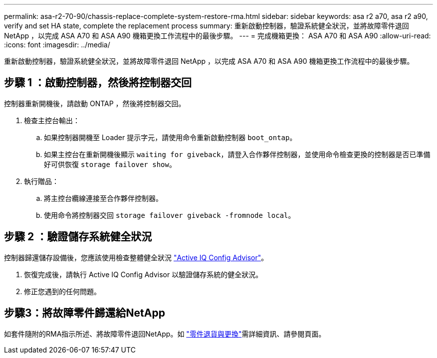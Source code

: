 ---
permalink: asa-r2-70-90/chassis-replace-complete-system-restore-rma.html 
sidebar: sidebar 
keywords: asa r2 a70, asa r2 a90, verify and set HA state, complete the replacement process 
summary: 重新啟動控制器，驗證系統健全狀況，並將故障零件退回 NetApp ，以完成 ASA A70 和 ASA A90 機箱更換工作流程中的最後步驟。 
---
= 完成機箱更換： ASA A70 和 ASA A90
:allow-uri-read: 
:icons: font
:imagesdir: ../media/


[role="lead"]
重新啟動控制器，驗證系統健全狀況，並將故障零件退回 NetApp ，以完成 ASA A70 和 ASA A90 機箱更換工作流程中的最後步驟。



== 步驟 1 ：啟動控制器，然後將控制器交回

控制器重新開機後，請啟動 ONTAP ，然後將控制器交回。

. 檢查主控台輸出：
+
.. 如果控制器開機至 Loader 提示字元，請使用命令重新啟動控制器 `boot_ontap`。
.. 如果主控台在重新開機後顯示 `waiting for giveback`，請登入合作夥伴控制器，並使用命令檢查更換的控制器是否已準備好可供恢復 `storage failover show`。


. 執行贈品：
+
.. 將主控台纜線連接至合作夥伴控制器。
.. 使用命令將控制器交回 `storage failover giveback -fromnode local`。






== 步驟 2 ：驗證儲存系統健全狀況

控制器歸還儲存設備後，您應該使用檢查整體健全狀況 https://mysupport.netapp.com/site/tools/tool-eula/activeiq-configadvisor["Active IQ Config Advisor"]。

. 恢復完成後，請執行 Active IQ Config Advisor 以驗證儲存系統的健全狀況。
. 修正您遇到的任何問題。




== 步驟3：將故障零件歸還給NetApp

如套件隨附的RMA指示所述、將故障零件退回NetApp。如 https://mysupport.netapp.com/site/info/rma["零件退貨與更換"]需詳細資訊、請參閱頁面。
